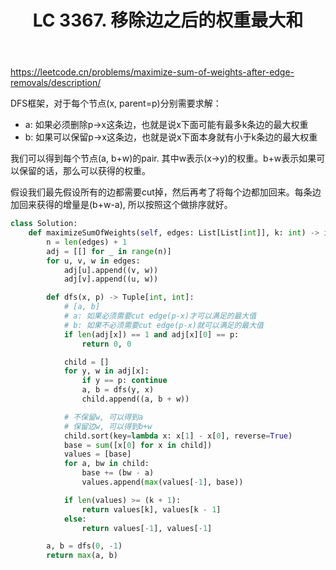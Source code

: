 #+title: LC 3367. 移除边之后的权重最大和
https://leetcode.cn/problems/maximize-sum-of-weights-after-edge-removals/description/

DFS框架，对于每个节点(x, parent=p)分别需要求解：
- a: 如果必须删除p->x这条边，也就是说x下面可能有最多k条边的最大权重
- b: 如果可以保留p->x这条边，也就是说x下面本身就有小于k条边的最大权重

我们可以得到每个节点(a, b+w)的pair. 其中w表示(x->y)的权重。b+w表示如果可以保留的话，那么可以获得的权重。

假设我们最先假设所有的边都需要cut掉，然后再考了将每个边都加回来。每条边加回来获得的增量是(b+w-a), 所以按照这个做排序就好。


#+BEGIN_SRC Python
class Solution:
    def maximizeSumOfWeights(self, edges: List[List[int]], k: int) -> int:
        n = len(edges) + 1
        adj = [[] for _ in range(n)]
        for u, v, w in edges:
            adj[u].append((v, w))
            adj[v].append((u, w))

        def dfs(x, p) -> Tuple[int, int]:
            # [a, b]
            # a: 如果必须需要cut edge(p-x)才可以满足的最大值
            # b: 如果不必须需要cut edge(p-x)就可以满足的最大值
            if len(adj[x]) == 1 and adj[x][0] == p:
                return 0, 0

            child = []
            for y, w in adj[x]:
                if y == p: continue
                a, b = dfs(y, x)
                child.append((a, b + w))

            # 不保留w, 可以得到a
            # 保留边w, 可以得到b+w
            child.sort(key=lambda x: x[1] - x[0], reverse=True)
            base = sum([x[0] for x in child])
            values = [base]
            for a, bw in child:
                base += (bw - a)
                values.append(max(values[-1], base))

            if len(values) >= (k + 1):
                return values[k], values[k - 1]
            else:
                return values[-1], values[-1]

        a, b = dfs(0, -1)
        return max(a, b)
#+END_SRC
